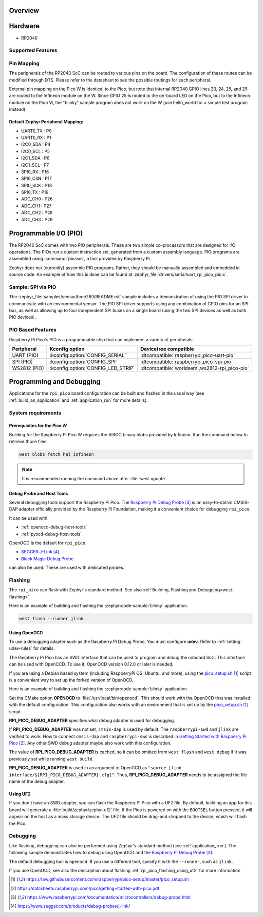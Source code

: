 .. zephyr:board:: l1_board

Overview
********

Hardware
********

- RP2040


.. figure:: img/pcb.img
     :align: center
     :alt: PCB of L1 Altimeter


Supported Features
==================
Pin Mapping
===========

The peripherals of the RP2040 SoC can be routed to various pins on the board.
The configuration of these routes can be modified through DTS. Please refer to
the datasheet to see the possible routings for each peripheral.

External pin mapping on the Pico W is identical to the Pico, but note that internal
RP2040 GPIO lines 23, 24, 25, and 29 are routed to the Infineon module on the W.
Since GPIO 25 is routed to the on-board LED on the Pico, but to the Infineon module
on the Pico W, the "blinky" sample program does not work on the W (use hello_world for
a simple test program instead).

Default Zephyr Peripheral Mapping:
----------------------------------

.. rst-class:: rst-columns

- UART0_TX : P0
- UART0_RX : P1
- I2C0_SDA : P4
- I2C0_SCL : P5
- I2C1_SDA : P6
- I2C1_SCL : P7
- SPI0_RX : P16
- SPI0_CSN : P17
- SPI0_SCK : P18
- SPI0_TX : P19
- ADC_CH0 : P26
- ADC_CH1 : P27
- ADC_CH2 : P28
- ADC_CH3 : P29

Programmable I/O (PIO)
**********************

The RP2040 SoC comes with two PIO peripherals. These are two simple
co-processors that are designed for I/O operations. The PIOs run
a custom instruction set, generated from a custom assembly language.
PIO programs are assembled using :command:`pioasm`, a tool provided by Raspberry Pi.

Zephyr does not (currently) assemble PIO programs. Rather, they should be
manually assembled and embedded in source code. An example of how this is done
can be found at :zephyr_file:`drivers/serial/uart_rpi_pico_pio.c`.

Sample:  SPI via PIO
====================

The :zephyr_file:`samples/sensor/bme280/README.rst` sample includes a
demonstration of using the PIO SPI driver to communicate with an
environmental sensor.  The PIO SPI driver supports using any
combination of GPIO pins for an SPI bus, as well as allowing up to
four independent SPI buses on a single board (using the two SPI
devices as well as both PIO devices).

.. _rpi_pico_pio_based_features:

PIO Based Features
==================

Raspberry Pi Pico's PIO is a programmable chip that can implement a variety of peripherals.

.. list-table::
   :header-rows: 1

   * - Peripheral
     - Kconfig option
     - Devicetree compatible
   * - UART (PIO)
     - :kconfig:option:`CONFIG_SERIAL`
     - :dtcompatible:`raspberrypi,pico-uart-pio`
   * - SPI (PIO)
     - :kconfig:option:`CONFIG_SPI`
     - :dtcompatible:`raspberrypi,pico-spi-pio`
   * - WS2812 (PIO)
     - :kconfig:option:`CONFIG_LED_STRIP`
     - :dtcompatible:`worldsemi,ws2812-rpi_pico-pio`

Programming and Debugging
*************************

Applications for the ``rpi_pico`` board configuration can be built and
flashed in the usual way (see :ref:`build_an_application` and
:ref:`application_run` for more details).

System requirements
===================

Prerequisites for the Pico W
----------------------------

Building for the Raspberry Pi Pico W requires the AIROC binary blobs
provided by Infineon. Run the command below to retrieve those files:

.. code-block:: console

   west blobs fetch hal_infineon

.. note::

   It is recommended running the command above after :file:`west update`.

Debug Probe and Host Tools
--------------------------

Several debugging tools support the Raspberry Pi Pico.
The `Raspberry Pi Debug Probe`_ is an easy-to-obtain CMSIS-DAP adapter
officially provided by the Raspberry Pi Foundation,
making it a convenient choice for debugging ``rpi_pico``.

It can be used with

- :ref:`openocd-debug-host-tools`
- :ref:`pyocd-debug-host-tools`

OpenOCD is the default for ``rpi_pico``.

- `SEGGER J-Link`_
- `Black Magic Debug Probe <Black Magic Debug>`_

can also be used.
These are used with dedicated probes.

Flashing
========

The ``rpi_pico`` can flash with Zephyr's standard method.
See also :ref:`Building, Flashing and Debugging<west-flashing>`.

Here is an example of building and flashing the :zephyr:code-sample:`blinky` application.

.. zephyr-app-commands::
   :zephyr-app: samples/basic/blinky
   :board: rpi_pico
   :goals: build

.. code-block:: console

  west flash --runner jlink


.. _rpi_pico_flashing_using_openocd:

Using OpenOCD
-------------

To use a debugging adapter such as the Raspberry Pi Debug Probe,
You must configure **udev**. Refer to :ref:`setting-udev-rules` for details.

The Raspberry Pi Pico has an SWD interface that can be used to program
and debug the onboard SoC. This interface can be used with OpenOCD.
To use it, OpenOCD version 0.12.0 or later is needed.

If you are using a Debian based system (including RaspberryPi OS, Ubuntu. and more),
using the `pico_setup.sh`_ script is a convenient way to set up the forked version of OpenOCD.

Here is an example of building and flashing the :zephyr:code-sample:`blinky` application.

.. zephyr-app-commands::
   :zephyr-app: samples/basic/blinky
   :board: rpi_pico
   :goals: build flash
   :gen-args: -DOPENOCD=/usr/local/bin/openocd -DRPI_PICO_DEBUG_ADAPTER=cmsis-dap

Set the CMake option **OPENOCD** to :file:`/usr/local/bin/openocd`. This should work
with the OpenOCD that was installed with the default configuration.
This configuration also works with an environment that is set up by the `pico_setup.sh`_ script.

**RPI_PICO_DEBUG_ADAPTER** specifies what debug adapter is used for debugging.

If **RPI_PICO_DEBUG_ADAPTER** was not set, ``cmsis-dap`` is used by default.
The ``raspberrypi-swd`` and ``jlink`` are verified to work.
How to connect ``cmsis-dap`` and ``raspberrypi-swd`` is described in `Getting Started with Raspberry Pi Pico`_.
Any other SWD debug adapter maybe also work with this configuration.

The value of **RPI_PICO_DEBUG_ADAPTER** is cached, so it can be omitted from
``west flash`` and ``west debug`` if it was previously set while running
``west build``.

**RPI_PICO_DEBUG_ADAPTER** is used in an argument to OpenOCD as ``"source [find interface/${RPI_PICO_DEBUG_ADAPTER}.cfg]"``.
Thus, **RPI_PICO_DEBUG_ADAPTER** needs to be assigned the file name of the debug adapter.

.. _rpi_pico_flashing_using_uf2:

Using UF2
---------

If you don't have an SWD adapter, you can flash the Raspberry Pi Pico with
a UF2 file. By default, building an app for this board will generate a
:file:`build/zephyr/zephyr.uf2` file. If the Pico is powered on with the ``BOOTSEL``
button pressed, it will appear on the host as a mass storage device. The
UF2 file should be drag-and-dropped to the device, which will flash the Pico.

Debugging
=========

Like flashing, debugging can also be performed using Zephyr's standard method
(see :ref:`application_run`).
The following sample demonstrates how to debug using OpenOCD and
the `Raspberry Pi Debug Probe`_.

.. zephyr-app-commands::
   :zephyr-app: samples/basic/blinky
   :board: rpi_pico
   :maybe-skip-config:
   :goals: debug
   :gen-args: -DOPENOCD=/usr/local/bin/openocd -DRPI_PICO_DEBUG_ADAPTER=cmsis-dap

The default debugging tool is ``openocd``.
If you use a different tool, specify it with the ``--runner``,
such as ``jlink``.

If you use OpenOCD, see also the description about flashing :ref:`rpi_pico_flashing_using_uf2`
for more information.


.. target-notes::

.. _Raspberry Pi Pico:
   https://www.raspberrypi.com/products/raspberry-pi-pico/

.. _RP2040 Datasheet:
   https://datasheets.raspberrypi.com/rp2040/rp2040-datasheet.pdf

.. _Infineon CYW43439:
   https://www.infineon.com/cms/en/product/wireless-connectivity/airoc-wi-fi-plus-bluetooth-combos/wi-fi-4-802.11n/cyw43439/

.. _pico_setup.sh:
   https://raw.githubusercontent.com/raspberrypi/pico-setup/master/pico_setup.sh

.. _Getting Started with Raspberry Pi Pico:
   https://datasheets.raspberrypi.com/pico/getting-started-with-pico.pdf

.. _Raspberry Pi Debug Probe:
   https://www.raspberrypi.com/documentation/microcontrollers/debug-probe.html

.. _SEGGER J-Link:
   https://www.segger.com/products/debug-probes/j-link/

.. _Black Magic Debug:
   https://black-magic.org/
